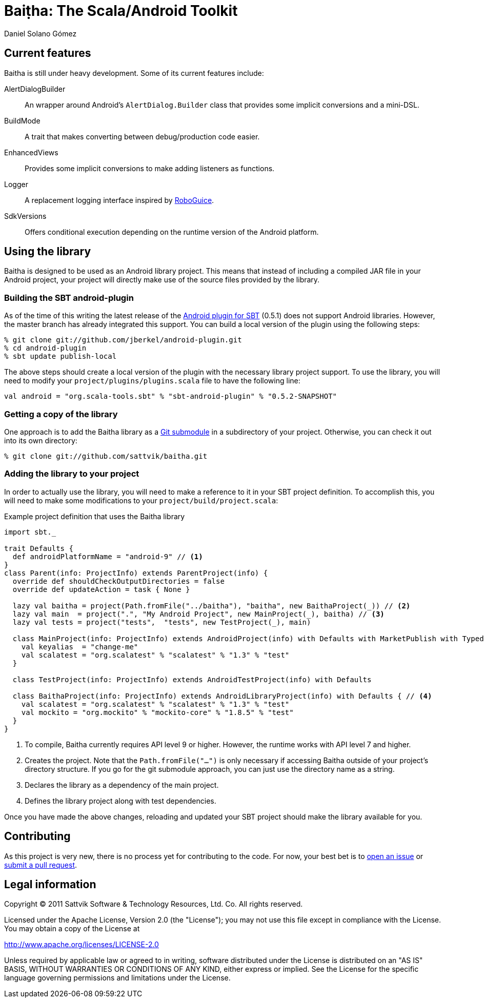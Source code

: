 Baiṭha: The Scala/Android Toolkit
=================================
Daniel Solano_Gómez


== Current features

Baitha is still under heavy development.  Some of its current features include:

AlertDialogBuilder::

  An wrapper around Android's `AlertDialog.Builder` class that provides some
  implicit conversions and a mini-DSL.

BuildMode::

  A trait that makes converting between debug/production code easier.

EnhancedViews::

  Provides some implicit conversions to make adding listeners as functions.

Logger::

  A replacement logging interface inspired by https://code.google.com/p/roboguice/[RoboGuice].

SdkVersions::

  Offers conditional execution depending on the runtime version of the Android
  platform.


== Using the library

Baitha is designed to be used as an Android library project.  This means that
instead of including a compiled JAR file in your Android project, your project
will directly make use of the source files provided by the library.


=== Building the SBT android-plugin

As of the time of this writing the latest release of the
https://github.com/jberkel/android-plugin[Android plugin for SBT] (0.5.1) does
not support Android libraries.  However, the master branch has already
integrated this support.  You can build a local version of the plugin using the
following steps:

----
% git clone git://github.com/jberkel/android-plugin.git
% cd android-plugin
% sbt update publish-local
----

The above steps should create a local version of the plugin with the necessary
library project support.  To use the library, you will need to modify your
`project/plugins/plugins.scala` file to have the following line:

----
val android = "org.scala-tools.sbt" % "sbt-android-plugin" % "0.5.2-SNAPSHOT"
----

=== Getting a copy of the library

One approach is to add the Baitha library as a
https://git.wiki.kernel.org/index.php/GitSubmoduleTutorial[Git submodule] in a
subdirectory of your project.  Otherwise, you can check it out into its own directory:

----
% git clone git://github.com/sattvik/baitha.git
----

=== Adding the library to your project

In order to actually use the library, you will need to make a reference to it
in your SBT project definition.  To accomplish this, you will need to make some
modifications to your `project/build/project.scala`:

.Example project definition that uses the Baitha library
----
import sbt._

trait Defaults {
  def androidPlatformName = "android-9" // <1>
}
class Parent(info: ProjectInfo) extends ParentProject(info) {
  override def shouldCheckOutputDirectories = false
  override def updateAction = task { None }

  lazy val baitha = project(Path.fromFile("../baitha"), "baitha", new BaithaProject(_)) // <2>
  lazy val main  = project(".", "My Android Project", new MainProject(_), baitha) // <3>
  lazy val tests = project("tests",  "tests", new TestProject(_), main)

  class MainProject(info: ProjectInfo) extends AndroidProject(info) with Defaults with MarketPublish with TypedResources {
    val keyalias  = "change-me"
    val scalatest = "org.scalatest" % "scalatest" % "1.3" % "test"
  }

  class TestProject(info: ProjectInfo) extends AndroidTestProject(info) with Defaults

  class BaithaProject(info: ProjectInfo) extends AndroidLibraryProject(info) with Defaults { // <4>
    val scalatest = "org.scalatest" % "scalatest" % "1.3" % "test"
    val mockito = "org.mockito" % "mockito-core" % "1.8.5" % "test"
  }
}
----

<1> To compile, Baitha currently requires API level 9 or higher.  However, the
    runtime works with API level 7 and higher.
<2> Creates the project.  Note that the `Path.fromFile("…")` is only necessary
    if accessing Baitha outside of your project's directory structure.  If you
    go for the git submodule approach, you can just use the directory name as a
    string.
<3> Declares the library as a dependency of the main project.
<4> Defines the library project along with test dependencies.

Once you have made the above changes, reloading and updated your SBT project
should make the library available for you.


== Contributing

As this project is very new, there is no process yet for contributing to the
code.  For now, your best bet is to
https://github.com/sattvik/baitha/issues[open an issue] or
https://github.com/sattvik/baitha/pulls[submit a pull request].


== Legal information

Copyright © 2011 Sattvik Software & Technology Resources, Ltd. Co.
All rights reserved.

Licensed under the Apache License, Version 2.0 (the "License"); you may not use
this file except in compliance with the License.  You may obtain a copy of the
License at

http://www.apache.org/licenses/LICENSE-2.0

Unless required by applicable law or agreed to in writing, software distributed
under the License is distributed on an "AS IS" BASIS, WITHOUT WARRANTIES OR
CONDITIONS OF ANY KIND, either express or implied.  See the License for the
specific language governing permissions and limitations under the License.


// vim: set spell syntax=asciidoc:
